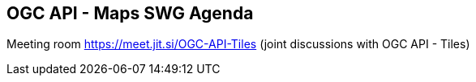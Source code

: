 == OGC API - Maps SWG Agenda

Meeting room https://meet.jit.si/OGC-API-Tiles (joint discussions with OGC API - Tiles)

